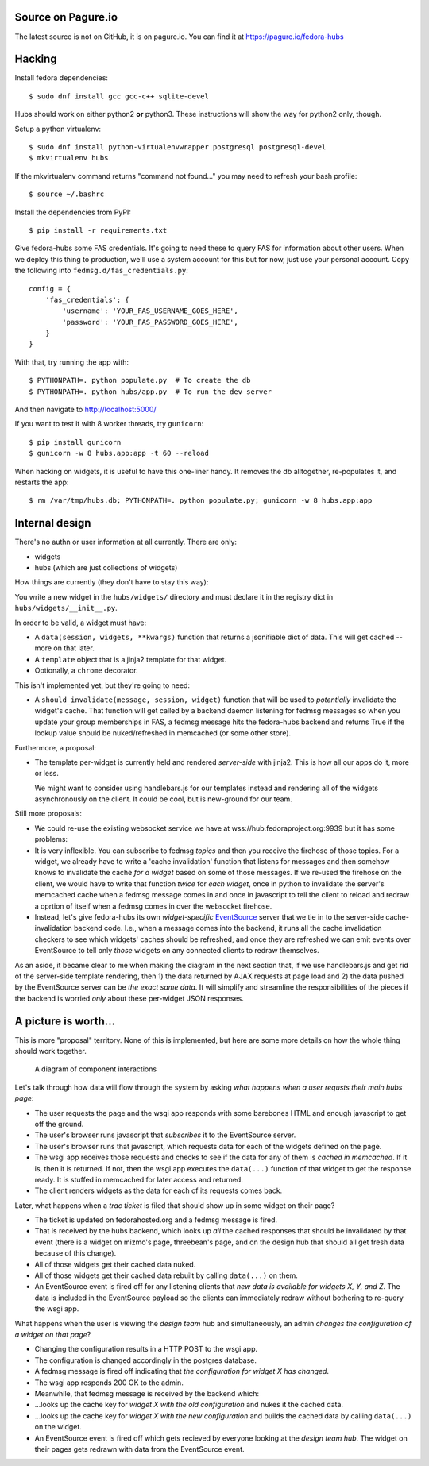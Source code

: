 Source on Pagure.io
-------------------

The latest source is not on GitHub, it is on pagure.io.  You can find it at https://pagure.io/fedora-hubs

Hacking
-------
Install fedora dependencies::

    $ sudo dnf install gcc gcc-c++ sqlite-devel 

Hubs should work on either python2 **or** python3.  These instructions will
show the way for python2 only, though.

Setup a python virtualenv::

    $ sudo dnf install python-virtualenvwrapper postgresql postgresql-devel
    $ mkvirtualenv hubs

If the mkvirtualenv command returns "command not found..." you may need to
refresh your bash profile::

    $ source ~/.bashrc

Install the dependencies from PyPI::

    $ pip install -r requirements.txt

Give fedora-hubs some FAS credentials.  It's going to need these to query FAS
for information about other users.  When we deploy this thing to production,
we'll use a system account for this but for now, just use your personal
account.  Copy the following into ``fedmsg.d/fas_credentials.py``::

    config = {
        'fas_credentials': {
            'username': 'YOUR_FAS_USERNAME_GOES_HERE',
            'password': 'YOUR_FAS_PASSWORD_GOES_HERE',
        }
    }


With that, try running the app with::

    $ PYTHONPATH=. python populate.py  # To create the db
    $ PYTHONPATH=. python hubs/app.py  # To run the dev server

And then navigate to http://localhost:5000/

If you want to test it with 8 worker threads, try ``gunicorn``::

    $ pip install gunicorn
    $ gunicorn -w 8 hubs.app:app -t 60 --reload

When hacking on widgets, it is useful to have this one-liner handy.  It removes
the db alltogether, re-populates it, and restarts the app::

    $ rm /var/tmp/hubs.db; PYTHONPATH=. python populate.py; gunicorn -w 8 hubs.app:app

Internal design
---------------

There's no authn or user information at all currently.  There are only:

- widgets
- hubs (which are just collections of widgets)

How things are currently (they don't have to stay this way):

You write a new widget in the ``hubs/widgets/`` directory and must declare it
in the registry dict in ``hubs/widgets/__init__.py``.

In order to be valid, a widget must have:

- A ``data(session, widgets, **kwargs)`` function that returns a
  jsonifiable dict of data.  This will get cached -- more on that later.
- A ``template`` object that is a jinja2 template for that widget.
- Optionally, a ``chrome`` decorator.

This isn't implemented yet, but they're going to need:

- A ``should_invalidate(message, session, widget)`` function that will be used to
  *potentially* invalidate the widget's cache. That function will get called by
  a backend daemon listening for fedmsg messages so when you update your group
  memberships in FAS, a fedmsg message hits the fedora-hubs backend and returns
  True if the lookup value should be nuked/refreshed in memcached (or some
  other store).

Furthermore, a proposal:

- The template per-widget is currently held and rendered *server-side* with
  jinja2.  This is how all our apps do it, more or less.

  We might want to consider using handlebars.js for our templates instead and
  rendering all of the widgets asynchronously on the client.  It could be cool,
  but is new-ground for our team.

Still more proposals:

- We could re-use the existing websocket service we have at
  wss://hub.fedoraproject.org:9939 but it has some problems:
- It is very inflexible.  You can subscribe to fedmsg *topics* and then you
  receive the firehose of those topics. For a widget, we already have to write
  a 'cache invalidation' function that listens for messages and then somehow
  knows to invalidate the cache *for a widget* based on some of those messages.
  If we re-used the firehose on the client, we would have to write that
  function *twice* for *each widget*, once in python to invalidate the server's
  memcached cache when a fedmsg message comes in and once in javascript to tell
  the client to reload and redraw a oprtion of itself when a fedmsg comes in
  over the websocket firehose.
- Instead, let's give fedora-hubs its own *widget-specific* `EventSource
  <https://developer.mozilla.org/en-US/docs/Web/API/EventSource>`_ server that
  we tie in to the server-side cache-invalidation backend code.  I.e., when a
  message comes into the backend, it runs all the cache invalidation checkers
  to see which widgets' caches should be refreshed, and once they are refreshed
  we can emit events over EventSource to tell only *those* widgets on any
  connected clients to redraw themselves.

As an aside, it became clear to me when making the diagram in the next section
that, if we use handlebars.js and get rid of the server-side template
rendering, then 1) the data returned by AJAX requests at page load and 2) the
data pushed by the EventSource server can be *the exact same data*.  It will
simplify and streamline the responsibilities of the pieces if the backend is
worried *only* about these per-widget JSON responses.

A picture is worth...
---------------------

This is more "proposal" territory.  None of this is implemented, but here are
some more details on how the whole thing should work together.

.. figure:: https://raw.githubusercontent.com/ralphbean/fedora-hubs-prototype/develop/docs/diagram.png
   :scale: 50 %
   :alt: A diagram of component interactions

   A diagram of component interactions

Let's talk through how data will flow through the system by asking *what
happens when a user requsts their main hubs page*:

- The user requests the page and the wsgi app responds with some barebones HTML
  and enough javascript to get off the ground.
- The user's browser runs javascript that *subscribes* it to the EventSource server.
- The user's browser runs that javascript, which requests data for each of the
  widgets defined on the page.
- The wsgi app receives those requests and checks to see if the data for any of
  them is *cached in memcached*.  If it is, then it is returned.  If not, then
  the wsgi app executes the ``data(...)`` function of that widget to get the
  response ready.  It is stuffed in memcached for later access and returned.
- The client renders widgets as the data for each of its requests comes back.

Later, what happens when a *trac ticket* is filed that should show up in some widget on their page?

- The ticket is updated on fedorahosted.org and a fedmsg message is fired.
- That is received by the hubs backend, which looks up *all* the cached
  responses that should be invalidated by that event (there is a widget on
  mizmo's page, threebean's page, and on the design hub that should all get
  fresh data because of this change).
- All of those widgets get their cached data nuked.
- All of those widgets get their cached data rebuilt by calling ``data(...)`` on them.
- An EventSource event is fired off for any listening clients that *new data is
  available for widgets X, Y, and Z*.  The data is included in the EventSource
  payload so the clients can immediately redraw without bothering to re-query
  the wsgi app.

What happens when the user is viewing the *design team* hub and
simultaneously, an admin *changes the configuration of a widget on that page*?

- Changing the configuration results in a HTTP POST to the wsgi app.
- The configuration is changed accordingly in the postgres database.
- A fedmsg message is fired off indicating that *the configuration for widget X
  has changed*.
- The wsgi app responds 200 OK to the admin.
- Meanwhile, that fedmsg message is received by the backend which:
- ...looks up the cache key for *widget X with the old configuration* and nukes
  it the cached data.
- ...looks up the cache key for *widget X with the new configuration* and
  builds the cached data by calling ``data(...)`` on the widget.
- An EventSource event is fired off which gets recieved by everyone looking at
  the *design team hub*.  The widget on their pages gets redrawn with data from
  the EventSource event.
